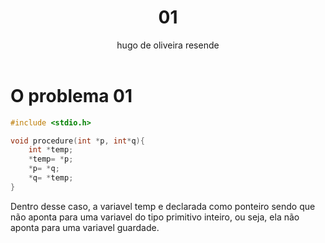 #+title: 01
#+author: hugo de oliveira resende

* O problema 01

#+begin_src c
#include <stdio.h>

void procedure(int *p, int*q){
    int *temp;
    *temp= *p;
    *p= *q;
    *q= *temp;
}

#+end_src

Dentro desse caso, a variavel temp e declarada como ponteiro
sendo que não aponta para uma variavel do tipo primitivo inteiro, ou seja,
ela não aponta para uma variavel guardade.
